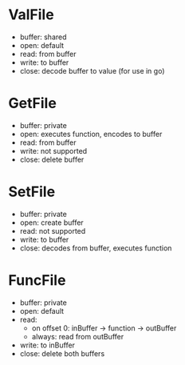 * ValFile
- buffer: shared
- open: default
- read: from buffer
- write: to buffer
- close: decode buffer to value (for use in go)
* GetFile
- buffer: private
- open: executes function, encodes to buffer
- read: from buffer
- write: not supported
- close: delete buffer
* SetFile
- buffer: private
- open: create buffer
- read: not supported
- write: to buffer
- close: decodes from buffer, executes function
* FuncFile
- buffer: private
- open: default
- read:
  - on offset 0: inBuffer → function → outBuffer
  - always: read from outBuffer
- write: to inBuffer
- close: delete both buffers
